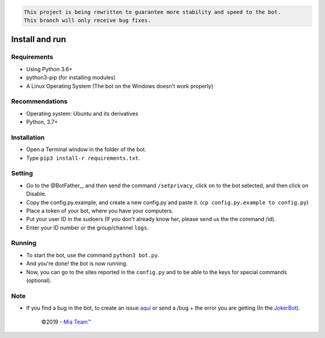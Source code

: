 .. code-block::

    This project is being rewritten to guarantee more stability and speed to the bot.
    This branch will only receive bug fixes.

.. raw:: html

  <h6 align="center">
    <a href="https://t.me/Edu_jokerbot">
      <img src="https://i.ibb.co/9YCbT1h/Round-Photo-Sep122019-191911.png" alt="JokerBot" height="150px">
    </a>
    <h2 align="center">Joker bot</h2>
    <h5 align="center">Multi - Purpose Telegram Bot written in Python3</h5>
  </h6>
  <h6 align="center">
    <a href="https://www.codacy.com/app/anandpskerala/Joker?utm_source=github.com&amp;utm_medium=referral&amp;utm_content=Anandpskerala/Joker&amp;utm_campaign=Badge_Grade"><img src="https://api.codacy.com/project/badge/Grade/b88fde827a5f45b087c7e23854eae4cc" /></a>
    <a href="https://t.me/Edu_jokerbot"><img src="https://img.shields.io/badge/Version-v1.3.1-D7000B.svg" /></a>
    <a href="https://t.me/keralasbots"><img src="https://img.shields.io/badge/Support-Chat-D7000B.svg" /></a>
    <a href="https://t.me/MiaBotNews"><img src="https://img.shields.io/badge/Telegram-Channel-D7000B.svg" /></a>
  </h6>
\

Install and run
---------------------

Requirements
~~~~~~~~~~

- Using Python 3.6+
- python3-pip (for installing modules)
- A Linux Operating System (The bot on the Windows doesn't work properly)

Recommendations
~~~~~~~~~~~~~

- Operating system: Ubuntu and its derivatives
- Python, 3.7+

Installation
~~~~~~~~~~

- Open a Terminal window in the folder of the bot.
- Type ``pip3 install-r requirements.txt``.

Setting
~~~~~~~~~~~~

- Go to the @BotFather_, and then send the command ``/setprivacy``, click on to the bot
  selected, and then click on Disable.
- Copy the config.py.example, and create a new config.py and paste
  it. (``cp config.py.example to config.py``)
- Place a token of your bot, where you have your computers.
- Put your user ID in the sudoers (If you don't already know her, please send us the
  the command /id).
- Enter your ID number or the group/channel ``logs``.

Running
~~~~~~~~~~

- To start the bot, use the command ``python3 bot.py``.
- And you're done! the bot is now running.
- Now, you can go to the sites reported in the ``config.py`` and to be able to
  the keys for special commands (optional).

Note
~~~~

- If you find a bug in the bot, to create an issue aqui_ or send a /bug +
  the error you are getting (In the JokerBot_).


     ©2019 - `Mia Team™`_

.. _@BotFather: https://t.me/BotFather
.. _aqui: https://github.com/Anandpskerala/EduuRobot/issues
.. _Jokerbot: https://t.me/Edu_Jokerbot
.. _Mia Team™: https://t.me/keralasbots
